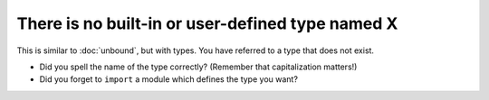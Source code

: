 There is no built-in or user-defined type named X
=================================================

This is similar to :doc:`unbound`, but with types.  You have referred
to a type that does not exist.

- Did you spell the name of the type correctly? (Remember that
  capitalization matters!)

- Did you forget to ``import`` a module which defines the type you
  want?
